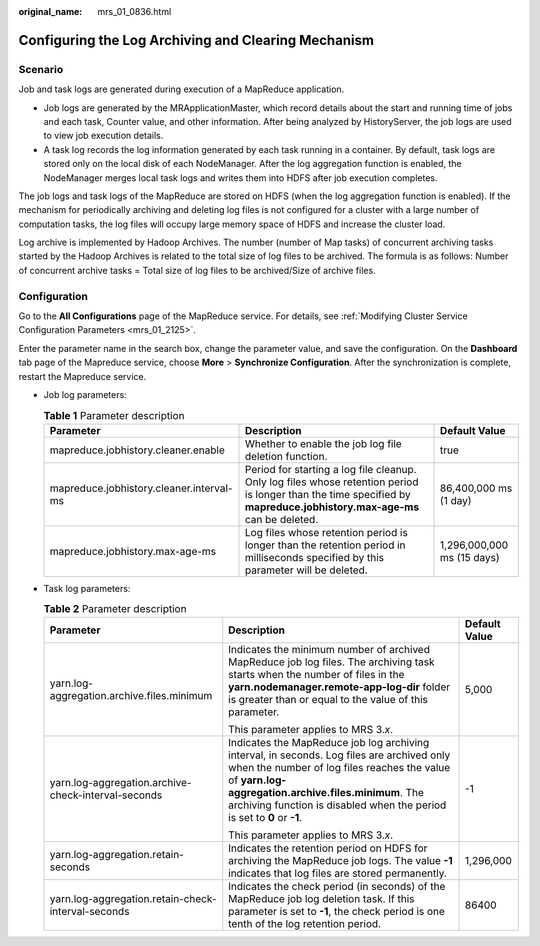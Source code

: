 :original_name: mrs_01_0836.html

.. _mrs_01_0836:

Configuring the Log Archiving and Clearing Mechanism
====================================================

Scenario
--------

Job and task logs are generated during execution of a MapReduce application.

-  Job logs are generated by the MRApplicationMaster, which record details about the start and running time of jobs and each task, Counter value, and other information. After being analyzed by HistoryServer, the job logs are used to view job execution details.
-  A task log records the log information generated by each task running in a container. By default, task logs are stored only on the local disk of each NodeManager. After the log aggregation function is enabled, the NodeManager merges local task logs and writes them into HDFS after job execution completes.

The job logs and task logs of the MapReduce are stored on HDFS (when the log aggregation function is enabled). If the mechanism for periodically archiving and deleting log files is not configured for a cluster with a large number of computation tasks, the log files will occupy large memory space of HDFS and increase the cluster load.

Log archive is implemented by Hadoop Archives. The number (number of Map tasks) of concurrent archiving tasks started by the Hadoop Archives is related to the total size of log files to be archived. The formula is as follows: Number of concurrent archive tasks = Total size of log files to be archived/Size of archive files.

Configuration
-------------

Go to the **All Configurations** page of the MapReduce service. For details, see :ref:`Modifying Cluster Service Configuration Parameters <mrs_01_2125>`.

Enter the parameter name in the search box, change the parameter value, and save the configuration. On the **Dashboard** tab page of the Mapreduce service, choose **More** > **Synchronize Configuration**. After the synchronization is complete, restart the Mapreduce service.

-  Job log parameters:

   .. table:: **Table 1** Parameter description

      +------------------------------------------+------------------------------------------------------------------------------------------------------------------------------------------------------------------------+----------------------------+
      | Parameter                                | Description                                                                                                                                                            | Default Value              |
      +==========================================+========================================================================================================================================================================+============================+
      | mapreduce.jobhistory.cleaner.enable      | Whether to enable the job log file deletion function.                                                                                                                  | true                       |
      +------------------------------------------+------------------------------------------------------------------------------------------------------------------------------------------------------------------------+----------------------------+
      | mapreduce.jobhistory.cleaner.interval-ms | Period for starting a log file cleanup. Only log files whose retention period is longer than the time specified by **mapreduce.jobhistory.max-age-ms** can be deleted. | 86,400,000 ms (1 day)      |
      +------------------------------------------+------------------------------------------------------------------------------------------------------------------------------------------------------------------------+----------------------------+
      | mapreduce.jobhistory.max-age-ms          | Log files whose retention period is longer than the retention period in milliseconds specified by this parameter will be deleted.                                      | 1,296,000,000 ms (15 days) |
      +------------------------------------------+------------------------------------------------------------------------------------------------------------------------------------------------------------------------+----------------------------+

-  Task log parameters:

   .. table:: **Table 2** Parameter description

      +-----------------------------------------------------+-----------------------------------------------------------------------------------------------------------------------------------------------------------------------------------------------------------------------------------------------------------------------------+-----------------------+
      | Parameter                                           | Description                                                                                                                                                                                                                                                                 | Default Value         |
      +=====================================================+=============================================================================================================================================================================================================================================================================+=======================+
      | yarn.log-aggregation.archive.files.minimum          | Indicates the minimum number of archived MapReduce job log files. The archiving task starts when the number of files in the **yarn.nodemanager.remote-app-log-dir** folder is greater than or equal to the value of this parameter.                                         | 5,000                 |
      |                                                     |                                                                                                                                                                                                                                                                             |                       |
      |                                                     | This parameter applies to MRS 3.\ *x*.                                                                                                                                                                                                                                      |                       |
      +-----------------------------------------------------+-----------------------------------------------------------------------------------------------------------------------------------------------------------------------------------------------------------------------------------------------------------------------------+-----------------------+
      | yarn.log-aggregation.archive-check-interval-seconds | Indicates the MapReduce job log archiving interval, in seconds. Log files are archived only when the number of log files reaches the value of **yarn.log-aggregation.archive.files.minimum**. The archiving function is disabled when the period is set to **0** or **-1**. | -1                    |
      |                                                     |                                                                                                                                                                                                                                                                             |                       |
      |                                                     | This parameter applies to MRS 3.\ *x*.                                                                                                                                                                                                                                      |                       |
      +-----------------------------------------------------+-----------------------------------------------------------------------------------------------------------------------------------------------------------------------------------------------------------------------------------------------------------------------------+-----------------------+
      | yarn.log-aggregation.retain-seconds                 | Indicates the retention period on HDFS for archiving the MapReduce job logs. The value **-1** indicates that log files are stored permanently.                                                                                                                              | 1,296,000             |
      +-----------------------------------------------------+-----------------------------------------------------------------------------------------------------------------------------------------------------------------------------------------------------------------------------------------------------------------------------+-----------------------+
      | yarn.log-aggregation.retain-check-interval-seconds  | Indicates the check period (in seconds) of the MapReduce job log deletion task. If this parameter is set to **-1**, the check period is one tenth of the log retention period.                                                                                              | 86400                 |
      +-----------------------------------------------------+-----------------------------------------------------------------------------------------------------------------------------------------------------------------------------------------------------------------------------------------------------------------------------+-----------------------+
